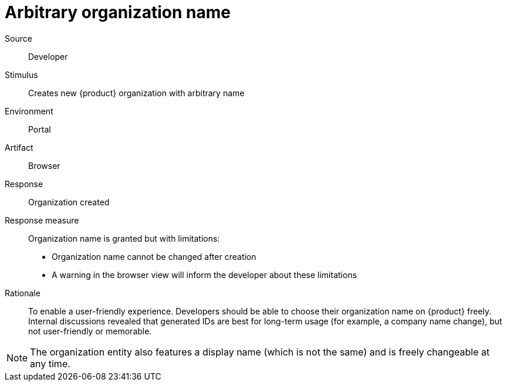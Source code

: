 = Arbitrary organization name

Source::
Developer

Stimulus::
Creates new {product} organization with arbitrary name

Environment::
Portal

Artifact::
Browser

Response::
Organization created

Response measure::
Organization name is granted but with limitations:
+
* Organization name cannot be changed after creation
* A warning in the browser view will inform the developer about these limitations

Rationale::
To enable a user-friendly experience.
Developers should be able to choose their organization name on {product} freely.
Internal discussions revealed that generated IDs are best for long-term usage (for example, a company name change), but not user-friendly or memorable.

NOTE: The organization entity also features a display name (which is not the same) and is freely changeable at any time.
